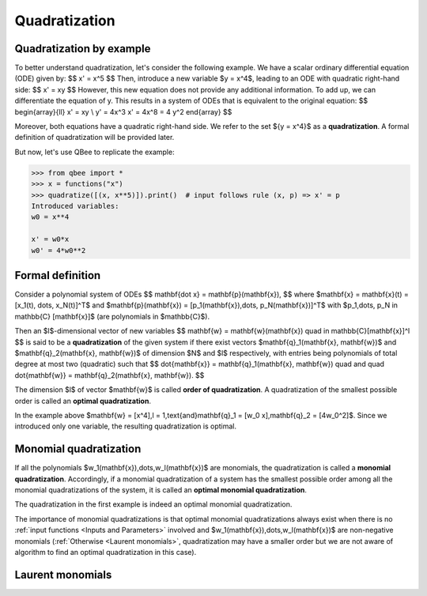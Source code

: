 Quadratization
================

Quadratization by example
-------------------------

To better understand quadratization, let's consider the following example. We have a scalar ordinary differential equation (ODE) given by:
$$
x' = x^5
$$
Then, introduce a new variable $y = x^4$, leading to an ODE with quadratic right-hand side:
$$
x' = xy
$$
However, this new equation does not provide any additional information.
To add up, we can differentiate the equation of y.
This results in a system of ODEs that is equivalent to the original equation:
$$
\begin{array}{ll}
x' = xy \\
y' = 4x^3 x' = 4x^8 = 4 y^2
\end{array}
$$

Moreover, both equations have a quadratic right-hand side.
We refer to the set $\{y = x^4\}$ as a **quadratization**.
A formal definition of quadratization will be provided later.

But now, let's use QBee to replicate the example:

.. code-block:: python

    >>> from qbee import *
    >>> x = functions("x")
    >>> quadratize([(x, x**5)]).print()  # input follows rule (x, p) => x' = p
    Introduced variables:
    w0 = x**4

    x' = w0*x
    w0' = 4*w0**2

Formal definition
--------------------

Consider a polynomial system of ODEs
$$
\mathbf{\dot x} = \mathbf{p}(\mathbf{x}),
$$
where $\mathbf{x} = \mathbf{x}(t) = [x_1(t), \dots, x_N(t)]^T$ and $\mathbf{p}(\mathbf{x}) = [p_1(\mathbf{x}),\dots, p_N(\mathbf{x})]^T$
with $p_1,\dots, p_N \in \mathbb{C} [\mathbf{x}]$ (are polynomials in $\mathbb{C}$).

Then an $l$-dimensional vector of new variables
$$
\mathbf{w} = \mathbf{w}(\mathbf{x}) \quad \in \mathbb{C}[\mathbf{x}]^l
$$
is said to be a **quadratization** of the given system if there exist vectors $\mathbf{q}_1(\mathbf{x}, \mathbf{w})$
and $\mathbf{q}_2(\mathbf{x}, \mathbf{w})$ of dimension $N$ and $l$ respectively, with entries being polynomials
of total degree at most two (quadratic) such that
$$
\dot{\mathbf{x}} = \mathbf{q}_1(\mathbf{x}, \mathbf{w}) \quad and \quad \dot{\mathbf{w}} = \mathbf{q}_2(\mathbf{x}, \mathbf{w}).
$$

The dimension $l$ of vector $\mathbf{w}$ is called **order of quadratization**.
A quadratization of the smallest possible order is called an **optimal quadratization**.

In the example above $\mathbf{w} = [x^4],\ l = 1,\ \text{and}\ \mathbf{q}_1 = [w_0 x],\ \mathbf{q}_2 = [4w_0^2]$.
Since we introduced only one variable, the resulting quadratization is optimal.


Monomial quadratization
------------------------

If all the polynomials $w_1(\mathbf{x}),\dots,w_l(\mathbf{x})$ are
monomials, the quadratization is called a **monomial quadratization**.
Accordingly, if a monomial quadratization of a system has the smallest possible order among all
the monomial quadratizations of the system, it is called an **optimal monomial quadratization**.

The quadratization in the first example is indeed an optimal monomial quadratization.

The importance of monomial quadratizations is that optimal monomial quadratizations
always exist when there is no :ref:`input functions <Inputs and Parameters>` involved
and $w_1(\mathbf{x}),\dots,w_l(\mathbf{x})$ are non-negative monomials
(:ref:`Otherwise <Laurent monomials>`, quadratization may have a smaller order
but we are not aware of algorithm to find an optimal quadratization in this case).


Laurent monomials
----------------------






